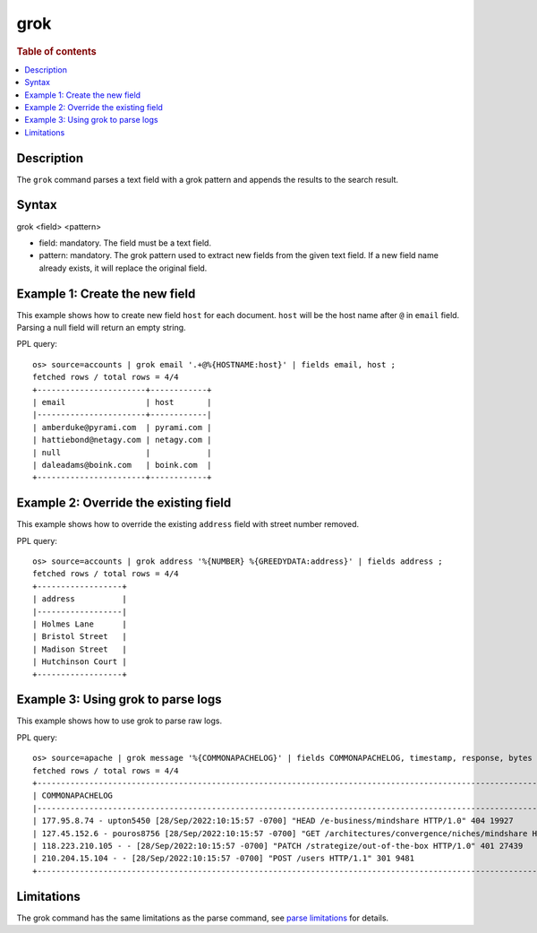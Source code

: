 ====
grok
====

.. rubric:: Table of contents

.. contents::
   :local:
   :depth: 2


Description
===========
The ``grok`` command parses a text field with a grok pattern and appends the results to the search result.

Syntax
======
grok <field> <pattern>

* field: mandatory. The field must be a text field.
* pattern: mandatory. The grok pattern used to extract new fields from the given text field. If a new field name already exists, it will replace the original field.

Example 1: Create the new field
===============================

This example shows how to create new field ``host`` for each document. ``host`` will be the host name after ``@`` in ``email`` field. Parsing a null field will return an empty string.

PPL query::

    os> source=accounts | grok email '.+@%{HOSTNAME:host}' | fields email, host ;
    fetched rows / total rows = 4/4
    +-----------------------+------------+
    | email                 | host       |
    |-----------------------+------------|
    | amberduke@pyrami.com  | pyrami.com |
    | hattiebond@netagy.com | netagy.com |
    | null                  |            |
    | daleadams@boink.com   | boink.com  |
    +-----------------------+------------+


Example 2: Override the existing field
======================================

This example shows how to override the existing ``address`` field with street number removed.

PPL query::

    os> source=accounts | grok address '%{NUMBER} %{GREEDYDATA:address}' | fields address ;
    fetched rows / total rows = 4/4
    +------------------+
    | address          |
    |------------------|
    | Holmes Lane      |
    | Bristol Street   |
    | Madison Street   |
    | Hutchinson Court |
    +------------------+

Example 3: Using grok to parse logs
===================================

This example shows how to use grok to parse raw logs.

PPL query::

    os> source=apache | grok message '%{COMMONAPACHELOG}' | fields COMMONAPACHELOG, timestamp, response, bytes ;
    fetched rows / total rows = 4/4
    +-----------------------------------------------------------------------------------------------------------------------------+----------------------------+----------+-------+
    | COMMONAPACHELOG                                                                                                             | timestamp                  | response | bytes |
    |-----------------------------------------------------------------------------------------------------------------------------+----------------------------+----------+-------|
    | 177.95.8.74 - upton5450 [28/Sep/2022:10:15:57 -0700] "HEAD /e-business/mindshare HTTP/1.0" 404 19927                        | 28/Sep/2022:10:15:57 -0700 | 404      | 19927 |
    | 127.45.152.6 - pouros8756 [28/Sep/2022:10:15:57 -0700] "GET /architectures/convergence/niches/mindshare HTTP/1.0" 100 28722 | 28/Sep/2022:10:15:57 -0700 | 100      | 28722 |
    | 118.223.210.105 - - [28/Sep/2022:10:15:57 -0700] "PATCH /strategize/out-of-the-box HTTP/1.0" 401 27439                      | 28/Sep/2022:10:15:57 -0700 | 401      | 27439 |
    | 210.204.15.104 - - [28/Sep/2022:10:15:57 -0700] "POST /users HTTP/1.1" 301 9481                                             | 28/Sep/2022:10:15:57 -0700 | 301      | 9481  |
    +-----------------------------------------------------------------------------------------------------------------------------+----------------------------+----------+-------+

Limitations
===========

The grok command has the same limitations as the parse command, see `parse limitations <./parse.rst#Limitations>`_ for details.
